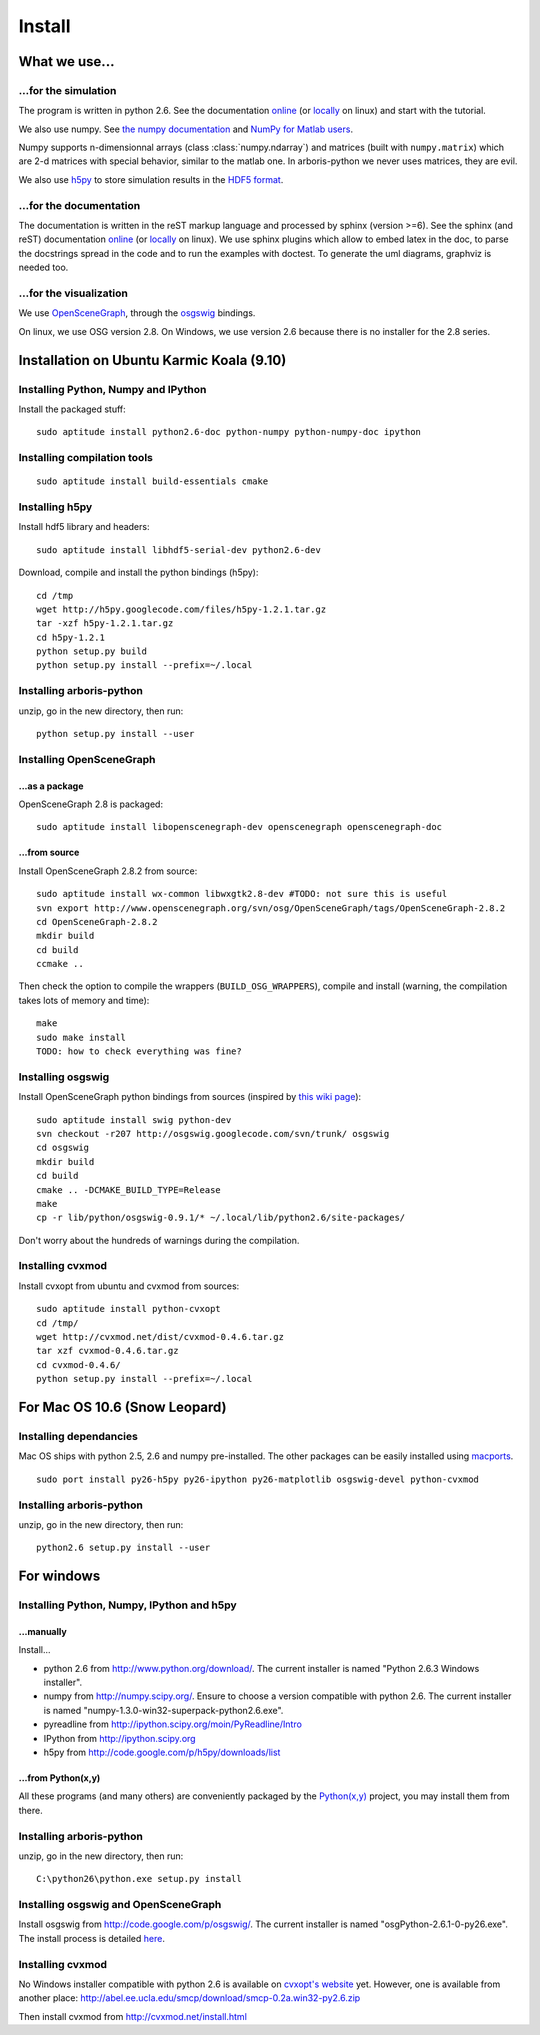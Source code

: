 =======
Install
=======


What we use...
==============

...for the simulation
---------------------

The program is written in python 2.6. See the documentation 
`online <http://docs.python.org/>`_
(or `locally <file:///usr/share/doc/python2.6-doc/html/index.html>`_
on linux)
and start with the tutorial. 

We also use numpy. See 
`the numpy documentation <http://docs.scipy.org/doc/>`_ and 
`NumPy for Matlab users <http://www.scipy.org/NumPy_for_Matlab_Users>`_. 

Numpy supports n-dimensionnal arrays (class :class:`numpy.ndarray`) and 
matrices (built with ``numpy.matrix``) which are 2-d matrices with special 
behavior, similar to the matlab one. In arboris-python we never uses 
matrices, they are evil.

We also use `h5py <http://h5py.alfven.org/>`_ to store simulation 
results in the `HDF5 format <http://www.hdfgroup.org/HDF5/>`_.


...for the documentation
------------------------

The documentation is written in the reST markup language and processed 
by sphinx (version >=6). See the sphinx (and reST) documentation 
`online <http://sphinx.pocoo.org/>`_ 
(or `locally <file:///usr/share/doc/python-sphinx/html/index.html>`_ 
on linux). We use sphinx plugins
which allow to embed latex in the doc, to parse the docstrings spread 
in the code and to run the examples with doctest. To generate the uml 
diagrams, graphviz is needed too.


...for the visualization
------------------------

We use `OpenSceneGraph <http://www.openscenegraph.org>`_, 
through the `osgswig <http://code.google.com/p/osgswig>`_ bindings.

On linux, we use OSG version 2.8. On Windows, we use version 2.6 because 
there is no installer for the 2.8 series.


Installation on Ubuntu Karmic Koala (9.10)
==========================================

Installing Python, Numpy and IPython
------------------------------------

Install the packaged stuff::

  sudo aptitude install python2.6-doc python-numpy python-numpy-doc ipython

Installing compilation tools
----------------------------

::

  sudo aptitude install build-essentials cmake

Installing h5py
---------------

Install hdf5 library and headers::

  sudo aptitude install libhdf5-serial-dev python2.6-dev

Download, compile and install the python bindings (h5py)::

  cd /tmp
  wget http://h5py.googlecode.com/files/h5py-1.2.1.tar.gz
  tar -xzf h5py-1.2.1.tar.gz
  cd h5py-1.2.1
  python setup.py build
  python setup.py install --prefix=~/.local

Installing arboris-python
-------------------------

unzip, go in the new directory, then run::

  python setup.py install --user

Installing OpenSceneGraph
-------------------------

...as a package
~~~~~~~~~~~~~~~

OpenSceneGraph 2.8 is packaged::

  sudo aptitude install libopenscenegraph-dev openscenegraph openscenegraph-doc

...from source
~~~~~~~~~~~~~~

Install OpenSceneGraph 2.8.2 from source::

  sudo aptitude install wx-common libwxgtk2.8-dev #TODO: not sure this is useful
  svn export http://www.openscenegraph.org/svn/osg/OpenSceneGraph/tags/OpenSceneGraph-2.8.2
  cd OpenSceneGraph-2.8.2
  mkdir build
  cd build
  ccmake ..

Then check the option to compile the wrappers (``BUILD_OSG_WRAPPERS``), 
compile and install (warning, the compilation takes lots of memory and time)::

  make
  sudo make install
  TODO: how to check everything was fine?

Installing osgswig
------------------

Install OpenSceneGraph python bindings from sources (inspired by 
`this wiki page <http://code.google.com/p/osgswig/wiki/BuildInstructions>`_)::

  sudo aptitude install swig python-dev
  svn checkout -r207 http://osgswig.googlecode.com/svn/trunk/ osgswig
  cd osgswig
  mkdir build
  cd build
  cmake .. -DCMAKE_BUILD_TYPE=Release
  make
  cp -r lib/python/osgswig-0.9.1/* ~/.local/lib/python2.6/site-packages/

Don't worry about the hundreds of warnings during the compilation.

Installing cvxmod
-----------------

Install cvxopt from ubuntu and cvxmod from sources::

  sudo aptitude install python-cvxopt
  cd /tmp/
  wget http://cvxmod.net/dist/cvxmod-0.4.6.tar.gz
  tar xzf cvxmod-0.4.6.tar.gz
  cd cvxmod-0.4.6/
  python setup.py install --prefix=~/.local


For Mac OS 10.6 (Snow Leopard)
==============================

Installing dependancies
-----------------------

Mac OS ships with python 2.5, 2.6 and numpy pre-installed. The other
packages can be easily installed using  `macports <http://www.macports.org>`_.

::

    sudo port install py26-h5py py26-ipython py26-matplotlib osgswig-devel python-cvxmod 

Installing arboris-python
-------------------------

unzip, go in the new directory, then run::

  python2.6 setup.py install --user


For windows
===========

Installing Python, Numpy, IPython and h5py
------------------------------------------

...manually
~~~~~~~~~~~

Install...

- python 2.6 from http://www.python.org/download/. The current installer 
  is named "Python 2.6.3 Windows installer".
- numpy from http://numpy.scipy.org/. Ensure to choose a version 
  compatible with python 2.6. The current installer is named 
  "numpy-1.3.0-win32-superpack-python2.6.exe".
- pyreadline from http://ipython.scipy.org/moin/PyReadline/Intro
- IPython from http://ipython.scipy.org
- h5py from http://code.google.com/p/h5py/downloads/list

...from Python(x,y)
~~~~~~~~~~~~~~~~~~~

All these programs (and many others) are conveniently packaged by the
`Python(x,y) <http://www.pythonxy.com>`_ project, you may install them 
from there.


Installing arboris-python
-------------------------

unzip, go in the new directory, then run::

  C:\python26\python.exe setup.py install


Installing osgswig and OpenSceneGraph
-------------------------------------

Install osgswig from http://code.google.com/p/osgswig/. The current 
installer is named "osgPython-2.6.1-0-py26.exe". The install process is 
detailed `here <http://code.google.com/p/osgswig/wiki/InstallationWindows>`_.


Installing cvxmod
-----------------

No Windows installer compatible with python 2.6 is available on 
`cvxopt's website <http://abel.ee.ucla.edu/cvxopt>`_ yet. However,
one is available from another place:
http://abel.ee.ucla.edu/smcp/download/smcp-0.2a.win32-py2.6.zip

Then install cvxmod from http://cvxmod.net/install.html

